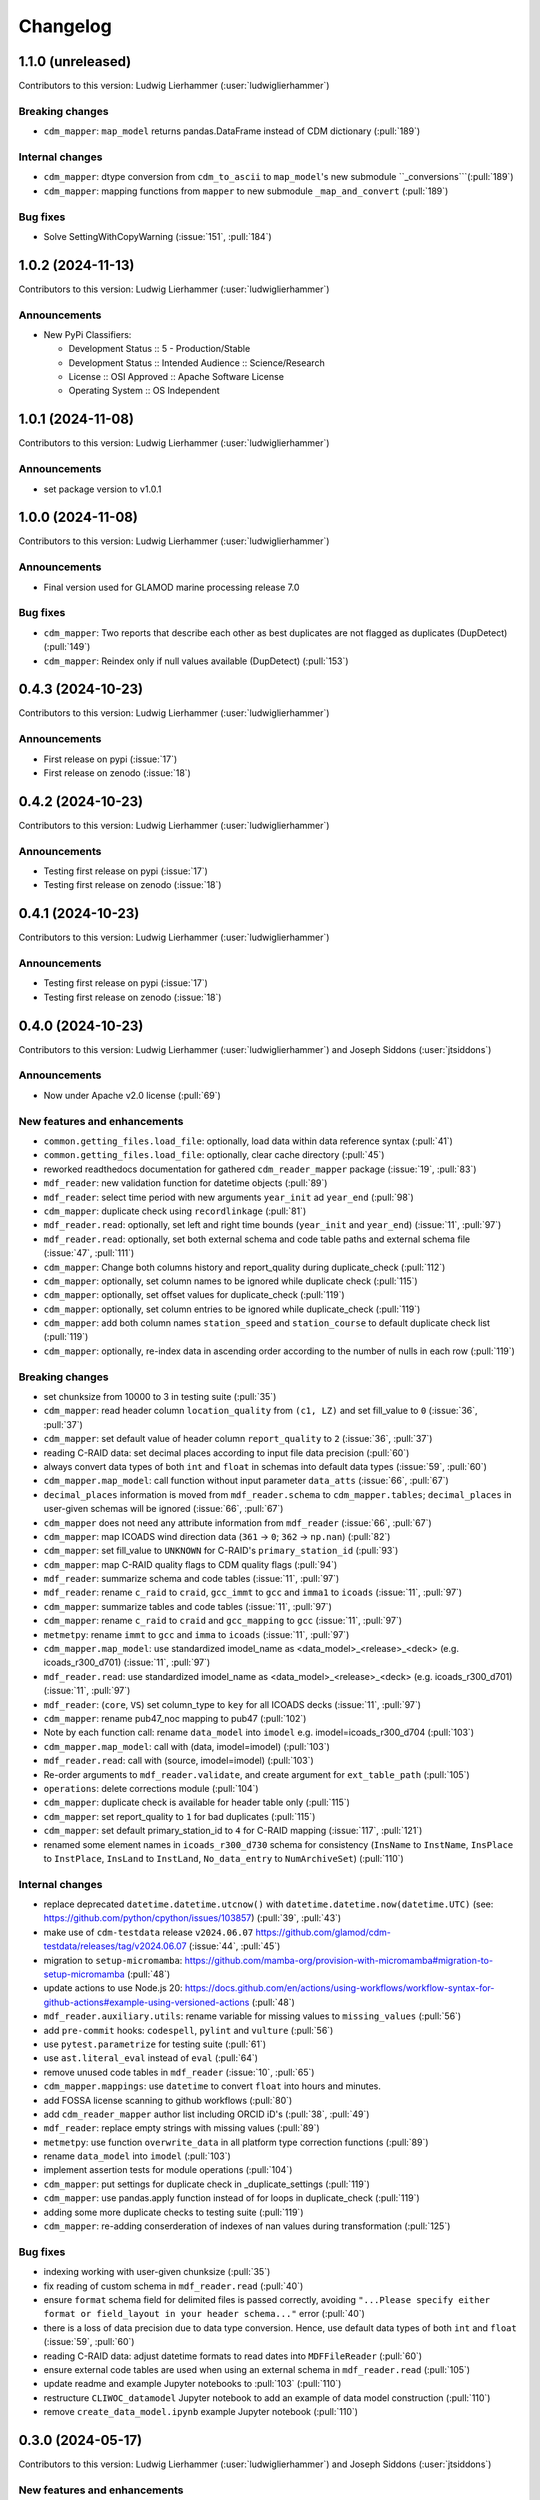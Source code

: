 
=========
Changelog
=========

1.1.0 (unreleased)
------------------
Contributors to this version: Ludwig Lierhammer (:user:`ludwiglierhammer`)

Breaking changes
^^^^^^^^^^^^^^^^
* ``cdm_mapper``: ``map_model`` returns pandas.DataFrame instead of CDM dictionary (:pull:`189`)

Internal changes
^^^^^^^^^^^^^^^^
* ``cdm_mapper``: dtype conversion from ``cdm_to_ascii`` to ``map_model``'s new submodule ``_conversions```(:pull:`189`)
* ``cdm_mapper``: mapping functions from ``mapper`` to new submodule ``_map_and_convert`` (:pull:`189`)

Bug fixes
^^^^^^^^^
* Solve SettingWithCopyWarning (:issue:`151`, :pull:`184`)

1.0.2 (2024-11-13)
------------------
Contributors to this version: Ludwig Lierhammer (:user:`ludwiglierhammer`)

Announcements
^^^^^^^^^^^^^
* New PyPi Classifiers:

  * Development Status :: 5 - Production/Stable
  * Development Status :: Intended Audience :: Science/Research
  * License :: OSI Approved :: Apache Software License
  * Operating System :: OS Independent

1.0.1 (2024-11-08)
------------------
Contributors to this version: Ludwig Lierhammer (:user:`ludwiglierhammer`)

Announcements
^^^^^^^^^^^^^
* set package version to v1.0.1

1.0.0 (2024-11-08)
------------------
Contributors to this version: Ludwig Lierhammer (:user:`ludwiglierhammer`)

Announcements
^^^^^^^^^^^^^
* Final version used for GLAMOD marine processing release 7.0

Bug fixes
^^^^^^^^^
* ``cdm_mapper``: Two reports that describe each other as best duplicates are not flagged as duplicates (DupDetect) (:pull:`149`)
* ``cdm_mapper``: Reindex only if null values available (DupDetect) (:pull:`153`)

0.4.3 (2024-10-23)
------------------
Contributors to this version: Ludwig Lierhammer (:user:`ludwiglierhammer`)

Announcements
^^^^^^^^^^^^^
* First release on pypi (:issue:`17`)
* First release on zenodo (:issue:`18`)

0.4.2 (2024-10-23)
------------------
Contributors to this version: Ludwig Lierhammer (:user:`ludwiglierhammer`)

Announcements
^^^^^^^^^^^^^
* Testing first release on pypi (:issue:`17`)
* Testing first release on zenodo (:issue:`18`)

0.4.1 (2024-10-23)
------------------
Contributors to this version: Ludwig Lierhammer (:user:`ludwiglierhammer`)

Announcements
^^^^^^^^^^^^^
* Testing first release on pypi (:issue:`17`)
* Testing first release on zenodo (:issue:`18`)

0.4.0 (2024-10-23)
-------------------
Contributors to this version: Ludwig Lierhammer (:user:`ludwiglierhammer`) and Joseph Siddons (:user:`jtsiddons`)

Announcements
^^^^^^^^^^^^^
* Now under Apache v2.0 license (:pull:`69`)

New features and enhancements
^^^^^^^^^^^^^^^^^^^^^^^^^^^^^
* ``common.getting_files.load_file``: optionally, load data within data reference syntax (:pull:`41`)
* ``common.getting_files.load_file``: optionally, clear cache directory (:pull:`45`)
* reworked readthedocs documentation for gathered ``cdm_reader_mapper`` package (:issue:`19`, :pull:`83`)
* ``mdf_reader``: new validation function for datetime objects (:pull:`89`)
* ``mdf_reader``: select time period with new arguments ``year_init`` ad ``year_end`` (:pull:`98`)
* ``cdm_mapper``: duplicate check using ``recordlinkage`` (:pull:`81`)
* ``mdf_reader.read``: optionally, set left and right time bounds (``year_init`` and ``year_end``) (:issue:`11`, :pull:`97`)
* ``mdf_reader.read``: optionally, set both external schema and code table paths and external schema file (:issue:`47`, :pull:`111`)
* ``cdm_mapper``: Change both columns history and report_quality during duplicate_check (:pull:`112`)
* ``cdm_mapper``: optionally, set column names to be ignored while duplicate check (:pull:`115`)
* ``cdm_mapper``: optionally, set offset values for duplicate_check (:pull:`119`)
* ``cdm_mapper``: optionally, set column entries to be ignored while duplicate_check (:pull:`119`)
* ``cdm_mapper``: add both column names ``station_speed`` and ``station_course`` to default duplicate check list (:pull:`119`)
* ``cdm_mapper``: optionally, re-index data in ascending order according to the number of nulls in each row (:pull:`119`)

Breaking changes
^^^^^^^^^^^^^^^^
* set chunksize from 10000 to 3 in testing suite (:pull:`35`)
* ``cdm_mapper``: read header column ``location_quality`` from ``(c1, LZ)`` and set fill_value to ``0`` (:issue:`36`, :pull:`37`)
* ``cdm_mapper``: set default value of header column ``report_quality`` to ``2`` (:issue:`36`, :pull:`37`)
* reading C-RAID data: set decimal places according to input file data precision (:pull:`60`)
* always convert data types of both ``int`` and ``float`` in schemas into default data types (:issue:`59`, :pull:`60`)
* ``cdm_mapper.map_model``: call function without input parameter ``data_atts`` (:issue:`66`, :pull:`67`)
* ``decimal_places`` information is moved from ``mdf_reader.schema`` to ``cdm_mapper.tables``; ``decimal_places`` in  user-given schemas will be ignored (:issue:`66`, :pull:`67`)
* ``cdm_mapper`` does not need any attribute information from ``mdf_reader`` (:issue:`66`, :pull:`67`)
* ``cdm_mapper``: map ICOADS wind direction data (``361`` -> ``0``; ``362`` -> ``np.nan``) (:pull:`82`)
* ``cdm_mapper``: set fill_value to ``UNKNOWN`` for C-RAID's ``primary_station_id`` (:pull:`93`)
* ``cdm_mapper``: map C-RAID quality flags to CDM quality flags (:pull:`94`)
* ``mdf_reader``: summarize schema and code tables (:issue:`11`, :pull:`97`)
* ``mdf_reader``: rename ``c_raid`` to ``craid``, ``gcc_immt`` to ``gcc`` and ``imma1`` to ``icoads`` (:issue:`11`, :pull:`97`)
* ``cdm_mapper``: summarize tables and code tables (:issue:`11`, :pull:`97`)
* ``cdm_mapper``: rename ``c_raid`` to ``craid`` and ``gcc_mapping`` to ``gcc`` (:issue:`11`, :pull:`97`)
* ``metmetpy``: rename ``immt`` to ``gcc`` and ``imma`` to ``icoads`` (:issue:`11`, :pull:`97`)
* ``cdm_mapper.map_model``: use standardized imodel_name as <data_model>_<release>_<deck> (e.g. icoads_r300_d701) (:issue:`11`, :pull:`97`)
* ``mdf_reader.read``: use standardized imodel_name as <data_model>_<release>_<deck> (e.g. icoads_r300_d701) (:issue:`11`, :pull:`97`)
* ``mdf_reader``: (``core``, ``VS``) set column_type to ``key`` for all ICOADS decks (:issue:`11`, :pull:`97`)
* ``cdm_mapper``: rename pub47_noc mapping to pub47 (:pull:`102`)
* Note by each function call: rename ``data_model`` into ``imodel`` e.g. imodel=icoads_r300_d704 (:pull:`103`)
* ``cdm_mapper.map_model``: call with (data, imodel=imodel) (:pull:`103`)
* ``mdf_reader.read``: call with (source, imodel=imodel) (:pull:`103`)
* Re-order arguments to ``mdf_reader.validate``, and create argument for ``ext_table_path`` (:pull:`105`)
* ``operations``: delete corrections module (:pull:`104`)
* ``cdm_mapper``: duplicate check is available for header table only (:pull:`115`)
* ``cdm_mapper``: set report_quality to ``1`` for bad duplicates (:pull:`115`)
* ``cdm_mapper``: set default primary_station_id to ``4`` for C-RAID mapping (:issue:`117`, :pull:`121`)
* renamed some element names in ``icoads_r300_d730`` schema for consistency (``InsName`` to ``InstName``, ``InsPlace`` to ``InstPlace``, ``InsLand`` to ``InstLand``, ``No_data_entry`` to ``NumArchiveSet``) (:pull:`110`)

Internal changes
^^^^^^^^^^^^^^^^
* replace deprecated ``datetime.datetime.utcnow()`` with ``datetime.datetime.now(datetime.UTC)`` (see: https://github.com/python/cpython/issues/103857) (:pull:`39`, :pull:`43`)
* make use of ``cdm-testdata`` release ``v2024.06.07`` https://github.com/glamod/cdm-testdata/releases/tag/v2024.06.07 (:issue:`44`, :pull:`45`)
* migration to ``setup-micromamba``: https://github.com/mamba-org/provision-with-micromamba#migration-to-setup-micromamba (:pull:`48`)
* update actions to use Node.js 20: https://docs.github.com/en/actions/using-workflows/workflow-syntax-for-github-actions#example-using-versioned-actions (:pull:`48`)
* ``mdf_reader.auxiliary.utils``: rename variable for missing values to ``missing_values`` (:pull:`56`)
* add ``pre-commit`` hooks: ``codespell``, ``pylint`` and ``vulture`` (:pull:`56`)
* use ``pytest.parametrize`` for testing suite (:pull:`61`)
* use ``ast.literal_eval`` instead of ``eval`` (:pull:`64`)
* remove unused code tables in ``mdf_reader`` (:issue:`10`, :pull:`65`)
* ``cdm_mapper.mappings``: use ``datetime`` to convert ``float`` into hours and minutes.
* add FOSSA license scanning to github workflows (:pull:`80`)
* add ``cdm_reader_mapper`` author list including ORCID iD's (:pull:`38`, :pull:`49`)
* ``mdf_reader``: replace empty strings with missing values (:pull:`89`)
* ``metmetpy``: use function ``overwrite_data`` in all platform type correction functions (:pull:`89`)
* rename ``data_model`` into ``imodel`` (:pull:`103`)
* implement assertion tests for module operations (:pull:`104`)
* ``cdm_mapper``: put settings for duplicate check in _duplicate_settings (:pull:`119`)
* ``cdm_mapper``: use pandas.apply function instead of for loops in duplicate_check (:pull:`119`)
* adding some more duplicate checks to testing suite (:pull:`119`)
* ``cdm_mapper``: re-adding conserderation of indexes of nan values during transformation (:pull:`125`)

Bug fixes
^^^^^^^^^
* indexing working with user-given chunksize (:pull:`35`)
* fix reading of custom schema in ``mdf_reader.read`` (:pull:`40`)
* ensure ``format`` schema field for delimited files is passed correctly, avoiding ``"...Please specify either format or field_layout in your header schema..."`` error (:pull:`40`)
* there is a loss of data precision due to data type conversion. Hence, use default data types of both ``int`` and ``float`` (:issue:`59`, :pull:`60`)
* reading C-RAID data: adjust datetime formats to read dates into ``MDFFileReader`` (:pull:`60`)
* ensure external code tables are used when using an external schema in ``mdf_reader.read`` (:pull:`105`)
* update readme and example Jupyter notebooks to :pull:`103` (:pull:`110`)
* restructure ``CLIWOC_datamodel`` Jupyter notebook to add an example of data model construction (:pull:`110`)
* remove ``create_data_model.ipynb`` example Jupyter notebook (:pull:`110`)


0.3.0 (2024-05-17)
------------------
Contributors to this version: Ludwig Lierhammer (:user:`ludwiglierhammer`) and Joseph Siddons (:user:`jtsiddons`)

New features and enhancements
^^^^^^^^^^^^^^^^^^^^^^^^^^^^^
* ``mdf_reader``: read C-RAID netCDF buoy data (:issue:`13`, :pull:`24`, :pull:`28`)
* adding both GCC IMMT and C-RAID netCDF data to ``test_data`` (:pull:`24`, :pull:`28`)
* ``cdm_mapper``: adding C-RAID mapping and code tables (:issue:`13`, :pull:`28`)
* ``cdm_mapper``: add ``load_tables`` to ``__init.py__`` (:pull:`32`)

Breaking changes
^^^^^^^^^^^^^^^^
* adding tests for IMMT and C-Raid data (:issue:`26`, :pull:`24`, :pull:`28`)
* ``cdm_mapper.map_model``: drop duplicated lines in pd.DataFrame before writing CDM table on disk (:pull:`28`)
* add pyarrow (see: https://github.com/pandas-dev/pandas/issues/54466) to requirements
* solving pyarrow-snappy issue (see: openforcefield/openff-nagl#106) (:issue:`33`, :pull:`28`, :pull:`34`)

Internal changes
^^^^^^^^^^^^^^^^
* do not differentiate between tuple and single column names (:pull:`24`)
* ``metmetpy``: Do not raise errors if ``validate_datetime``, ``correct_datetime``, ``correct_pt`` and/or ``validate_id`` do not find any entries (:pull:`24`)
* get rid of warnings (:issue:`9`, :pull:`27`)
* adding python 3.12 to testing suite (:pull:`29`)
* set time out for testing suite to 10 minutes (:pull:`29`)

Bug fixes
^^^^^^^^^^
* ``cdm_mapper``: set debugging logger into if statement (:pull:`24`)
* ``cdm_mapper``: do not use code table ``qc_flag`` with ``report_id`` (:pull:`24`)
* ``metmetpy``: fixing ICOADS 30000 NRT functions for ``pandas>=2.2.0`` (:pull:`31`)
* ``cdm_mapper.read_tables``: if table not available return empty ``pd.DataFrame`` (:pull:`32`)


0.2.0 (2024-03-15)
------------------
Contributors to this version: Ludwig Lierhammer (:user:`ludwiglierhammer`) and Joseph Siddons (:user:`jtsiddons`)

Breaking changes
^^^^^^^^^^^^^^^^
* move converters and decoders from ``common`` to ``mdf_reader/utils`` (:pull:`3`)
* delete redundant functions from ``cdm_reader_mapper.common``
* ``cdm_reader_mapper``: import common (__init__.py)
* remove unused modules from ``metmetpy``
* ``cdm_reader_mapper.mdf_reader`` split data_models into code_tables and schema
* logging: Allow for use of log file (:pull:`6`)
* cannot use as command-line tool anymore (:pull:`22`)
* outsource input and result data to `cdm-testdata` (:issue:`16`, :pull:`21`)

Internal changes
^^^^^^^^^^^^^^^^
* adding tests to cdm_reader_mapper testing suite (:issue:`12`, :pull:`2`, :pull:`20`, :pull:`22`)
* adding testing result data (:pull:`4`)
* use slugify instead of unidecde for licening reasons
* remove pip install instruction (:pull:`2`)
* ``HISTORY.rst`` has been renamed ``CHANGES.rst``, to follow `xclim`-like conventions (:pull:`7`).
* speed up mapping functions with `swifter` (:pull:`4`)
* ``mdf_reader``: adding auxiliary functions and classes (:pull:`4`)
* ``mdf_reader``: read tables line-by-line (:pull:`20`)

Bug fixes
^^^^^^^^^
* Fixed an issue with missing ``conda`` dependencies in the ``cdm_reader_mapper`` documentation (:pull:`14`)


0.1.0 (2024-01-16)
------------------
Contributors to this version: Ludwig Lierhammer (:user:`ludwiglierhammer`)

Breaking changes
^^^^^^^^^^^^^^^^
* combine `mdf_reader <https://github.com/glamod/mdf_reader/tree/backup>`_ , `cdm-mapper <https://github.com/glamod/cdm-mapper>`_, `pandas_operations <https://github.com/glamod/pandas_operations>`_ and `metmetpy <https://github.com/glamod/metmetpy>`_
* optionally: use ``cdm_reader_mapper`` as a command-line interface tool

Internal changes
^^^^^^^^^^^^^^^^
* make use of ``pre-commit``
* prepare for ``pandas>=2.1.0``
* use ``setuptools_scm`` for automatic updating of version numbers
